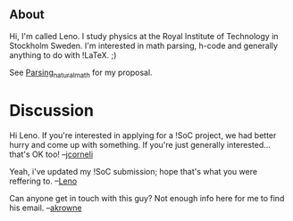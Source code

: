 #+STARTUP: showeverything logdone
#+options: num:nil

** About
Hi, I'm called Leno. I study physics at the Royal Institute of Technology in Stockholm Sweden. I'm interested in math parsing, h-code and generally anything to do with !LaTeX. ;)

See [[file:Parsing_natural_math.org][Parsing_natural_math]] for my proposal.

* Discussion

Hi Leno.  If you're interested in applying for a !SoC project, we had better hurry and come up with something.  
If you're just generally interested... that's OK too!  --[[file:jcorneli.org][jcorneli]]

Yeah, i've updated my !SoC submission; hope that's what you were reffering to. --[[file:Leno.org][Leno]]

Can anyone get in touch with this guy?  Not enough info here for me to find his email. --[[file:akrowne.org][akrowne]]
